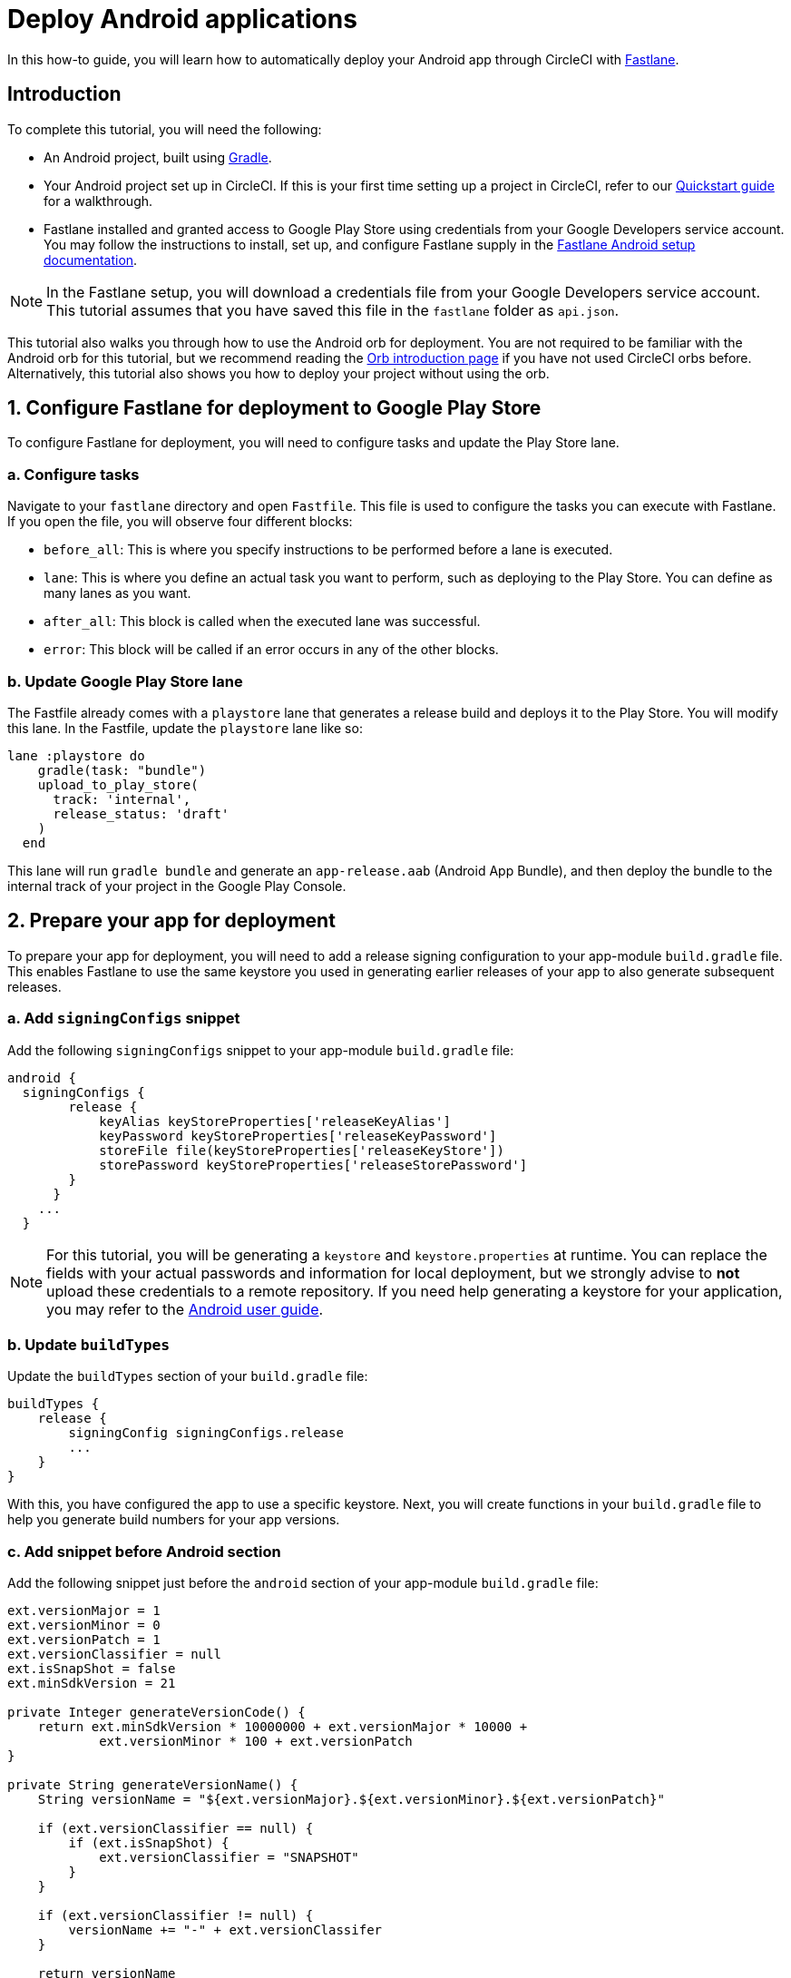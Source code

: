 = Deploy Android applications
:page-platform: Cloud
:page-description: Learn to deploy Android apps through CircleCI.
:icons: font
:experimental:

In this how-to guide, you will learn how to automatically deploy your Android app through CircleCI with link:https://fastlane.tools/[Fastlane].

[#introduction]
== Introduction

To complete this tutorial, you will need the following:

- An Android project, built using link:https://gradle.org/[Gradle].
- Your Android project set up in CircleCI. If this is your first time setting up a project in CircleCI, refer to our xref:getting-started:getting-started.adoc[Quickstart guide] for a walkthrough.
- Fastlane installed and granted access to Google Play Store using credentials from your Google Developers service account. You may follow the instructions to install, set up, and configure Fastlane supply in the link:https://docs.fastlane.tools/getting-started/android/setup/[Fastlane Android setup documentation].

NOTE: In the Fastlane setup, you will download a credentials file from your Google Developers service account. This tutorial assumes that you have saved this file in the `fastlane` folder as `api.json`.

This tutorial also walks you through how to use the Android orb for deployment. You are not required to be familiar with the Android orb for this tutorial, but we recommend reading the xref:orbs:use:orb-intro.adoc[Orb introduction page] if you have not used CircleCI orbs before. Alternatively, this tutorial also shows you how to deploy your project without using the orb.

[#configure-fastlane-for-deployment-to-google-play-store]
== 1. Configure Fastlane for deployment to Google Play Store

To configure Fastlane for deployment, you will need to configure tasks and update the Play Store lane.

[#configure-tasks]
=== a. Configure tasks

Navigate to your `fastlane` directory and open `Fastfile`. This file is used to configure the tasks you can execute with Fastlane. If you open the file, you will observe four different blocks:

- `before_all`: This is where you specify instructions to be performed before a lane is executed.
- `lane`: This is where you define an actual task you want to perform, such as deploying to the Play Store. You can define as many lanes as you want.
- `after_all`: This block is called when the executed lane was successful.
- `error`: This block will be called if an error occurs in any of the other blocks.

[#update-play-store-lane]
=== b. Update Google Play Store lane

The Fastfile already comes with a `playstore` lane that generates a release build and deploys it to the Play Store. You will modify this lane. In the Fastfile, update the `playstore` lane like so:

```
lane :playstore do
    gradle(task: "bundle")
    upload_to_play_store(
      track: 'internal',
      release_status: 'draft'
    )
  end
```

This lane will run `gradle bundle` and generate an `app-release.aab` (Android App Bundle), and then deploy the bundle to the internal track of your project in the Google Play Console.

[#prepare-your-app-for-deployment]
== 2. Prepare your app for deployment

To prepare your app for deployment, you will need to add a release signing configuration to your app-module `build.gradle` file. This enables Fastlane to use the same keystore you used in generating earlier releases of your app to also generate subsequent releases.

[#add-signingconfig-snippet]
=== a. Add `signingConfigs` snippet

Add the following `signingConfigs` snippet to your app-module `build.gradle` file:

```
android {
  signingConfigs {
        release {
            keyAlias keyStoreProperties['releaseKeyAlias']
            keyPassword keyStoreProperties['releaseKeyPassword']
            storeFile file(keyStoreProperties['releaseKeyStore'])
            storePassword keyStoreProperties['releaseStorePassword']
        }
      }
    ...
  }
```

NOTE: For this tutorial, you will be generating a `keystore` and `keystore.properties` at runtime. You can replace the fields with your actual passwords and information for local deployment, but we strongly advise to *not* upload these credentials to a remote repository. If you need help generating a keystore for your application, you may refer to the link:https://developer.android.com/studio/publish/app-signing#generate-key[Android user guide].

[#update-buildtypes]
=== b. Update `buildTypes`

Update the `buildTypes` section of your `build.gradle` file:

```
buildTypes {
    release {
        signingConfig signingConfigs.release
        ...
    }
}
```

With this, you have configured the app to use a specific keystore. Next, you will create functions in your `build.gradle` file to help you generate build numbers for your app versions.

[#add-android-snippet]
=== c. Add snippet before Android section

Add the following snippet just before the `android` section of your app-module `build.gradle` file:

```
ext.versionMajor = 1
ext.versionMinor = 0
ext.versionPatch = 1
ext.versionClassifier = null
ext.isSnapShot = false
ext.minSdkVersion = 21

private Integer generateVersionCode() {
    return ext.minSdkVersion * 10000000 + ext.versionMajor * 10000 +
            ext.versionMinor * 100 + ext.versionPatch
}

private String generateVersionName() {
    String versionName = "${ext.versionMajor}.${ext.versionMinor}.${ext.versionPatch}"

    if (ext.versionClassifier == null) {
        if (ext.isSnapShot) {
            ext.versionClassifier = "SNAPSHOT"
        }
    }

    if (ext.versionClassifier != null) {
        versionName += "-" + ext.versionClassifer
    }

    return versionName
}
```

In this snippet, you added variables that hold your app version values. You then added two methods, `generateVersionCode` and `generateVersionName` to generate the version code and version name based on how the app version value changes. This helps to give your app a unique and progressive way of generating your version code when you modify your app versions.

Note that you will need to update at least one parameter of the version for every deployment. Fastlane fails if a version code is reused.

[#update-defaultconfig]
=== d. Update properties in `defaultConfig`

Update the following properties in the `defaultConfig` section of the `build.gradle` file:

```
defaultConfig {
    versionName generateVersionName()
    versionCode generateVersionCode()
    // ... Leave others as is

}
```

Now your Android app is able to be bundled and deployed on your local machine.

[#set-up-circleci-deployment]
== 3. Set up CircleCI deployment

To set up CircleCI deployment, you will need to take a few security measures.

[#convert-keystore-to-base64]
=== a. Convert your keystore to base64

You need to convert your keystore to base64 to safely access it in CircleCI. You can do this conversion in the terminal using the following command:

```shell
$ base64 your_key_store
```

Save the output. You will need it in the next step.

[#set-env-vars]
=== b. Set environment variables

Next, you need to set xref:security:env-vars.adoc[environment variables] for deployment through CircleCI.

Open your Android project in the link:https://app.circleci.com/[CircleCI web app] and select *Project Settings*. Navigate to *Environment Variables* and add the following variables:

- `$BASE64_KEYSTORE` - Your base64 keystore, generated in the previous step
- `$GOOGLE_PLAY_KEY` - The contents of your `api.json` file, generated from the Fastlane install before starting this tutorial
- `$RELEASE_KEY_ALIAS` - Your key alias
- `$RELEASE_KEY_PASSWORD` - Your key password
- `$RELEASE_STORE_PASSWORD` - Your keystore password

[#import-keystore-properties]
=== c. Import keystore properties

Add the following snippet to your `build.gradle` file. This allows you to import your keystore properties from a `keystore.properties` that will be generated at runtime.

```
def keyStorePropertiesFile = rootProject.file("keystore.properties")
def keyStoreProperties = new Properties()
keyStoreProperties.load(new FileInputStream(keyStorePropertiesFile))

android {
...
}
```

****
You can also create a `keystore.properties` file in your project directory for local bundling and deployment, if you wish. Do *not* push this file or your keystore to a remote repository.

Use the following snippet to create this file:

```
releaseKeyAlias=YourKeyAlias
releaseKeyPassword=YourKeyPassword
releaseKeyStore=YourKeyStorePath
releaseStorePassword=YourKeyStorePassword
```
****

Now, you need to configure `.circleci/config.yml` to decrypt your keystore, generate `keystore.properties`, and create the Google Play API key at runtime.

If you have not already done so, create a `.circleci` folder in the root of your project repository. Inside the `.circleci` folder, create a `config.yml` file.

[#set-up-config-with-the-android-orb]
== 4. Set up your configuration

You can set up your configuration with the link:https://circleci.com/developer/orbs/orb/circleci/android[Android orb], or without the Android orb.

[#configuration-with-android-orb]
=== a. Set up configuration with the Android orb

Using the Android orb gives you two options for deploying to the Google Play Store. You can either use the `deploy_to_play_store` job from the orb, or run each command individually in a job.

[.tab.configAndroidOrb.Use_the_deploy-to-play-store_job]
--
To deploy using the `deploy-to-play-store` job you just need to add an `android/deploy_to_play_store` job to your list of jobs in your workflow.

If you set your environment variables as shown earlier in this tutorial, then you should not need to set the following parameters, as the default values take the same environment value names:

- `base64_keystore`
- `release_key_alias`
- `release_key_password`
- `release_store_password`
- `google_play_key`

The following snippet an example with each parameter set as its default value.

```yaml
workflows:
  deploy:
    jobs:
      - android/deploy_to_play_store:
                executor:
                  name: android/android_docker
                  tag: "2024.11.1"
                base64_keystore: BASE64_KEYSTORE
                release_key_alias: RELEASE_KEY_ALIAS
                release_key_password: RELEASE_KEY_PASSWORD
                release_keystore: ./keystore
                release_store_password: RELEASE_STORE_PASSWORD
                keystore_properties_working_directory: '.'
                google_play_key: GOOGLE_PLAY_KEY
                lane_name: deploy
                fastlane_working_directory: '.'
```

NOTE: The executor has no default value and must be set in the configuration.
--

[.tab.configAndroidOrb.Run_each_command_individually]
--
To run each command individually in a job, you will need to add the following commands to your job:

- `decode_key`
- `create_keystore_properties`
- `create_google_play_key`
- `fastlane_deploy`

Additionally, you need to run either `npm install` or `yarn install` using the Node orb.

As with the deploy-to-play-store approach, you will not need to set the parameters `base64-keystore`, `release-key-alias`, `release-key-password`, `release-store-password`, and `google-play-key`, if you had created environment variables as outlined earlier in this tutorial.

Below is an example configuration of this approach:

```yaml
orbs:
  android: circleci/android@3.0.2
  node: circleci/node@5.0.2
jobs:
  test-fastlane:
      docker:
        - image: cimg/android:2024.11.1
      resource_class: large
      steps:
        - checkout
        - node/install:
            install-yarn: false
            node-version: "16.13.0"
        - run: npm install
        - android/decode_keystore:
            keystore_location: android/app/keystore
        - android/create_keystore_properties:
            working_directory: android
        - android/create_google_play_key:
            working_directory: android
        - android/fastlane_deploy:
            working_directory: android
            lane_name: internal
```
--

[#set-up-config-without-the-android-orb]
=== b. Set up configuration without the Android orb

If you would prefer to not use the Android orb, you can follow the configuration directions below.

. **Decrypt keystore from base64**
+
Add the following command to your deployment job in `.circleci/config.yml` to decrypt your keystore from the base64 environment variable set earlier (`$BASE64_KEYSTORE`).
+
```yaml
run:
  name: Decode Android key store
  command: echo $BASE64_KEYSTORE | base64 -d | tee keystore android/app/keystore > /dev/null
```

. **Generate a `keystore.properties` file**
+
Next, you need to generate a `keystore.properties` file in order to publish your work to the Google Play Store.
+
To do so, you need to create another environment variable named `$RELEASE_KEYSTORE`, that points to the location of the decrypted keystore.
+
Add the following command to your deployment job:
+
```yaml
run:
  name: Create keystore.properties
  command: cd android && printf 'releaseKeyAlias=%s\nreleaseKeyPassword=%s\nreleaseKeyStore=%s\nreleaseStorePassword=%s' \
  $RELEASE_KEY_ALIAS $RELEASE_KEY_PASSWORD $RELEASE_KEYSTORE $RELEASE_STORE_PASSWORD > keystore.properties
```

. **Create Google Play API key**
+
Finally, you need to create your Google Play API key from your `api.json` You have already saved the value with an environment variable `$GOOGLE_PLAY_KEY`, so you can refer to this variable and write the `api.json` file at runtime, instead of uploading it to a remote repository.
+
Add the following command to the job:
+
```yaml
run:
  name: Create Google Play key
  command: echo $GOOGLE_PLAY_KEY > google-play-key.json
```

. **Deploy your app**
+
To now deploy your app, you need to add your Fastlane steps. To do this you only need to add a command that runs `fastlane my_deployment_lane`; in this case, the command looks like this:
+
```yaml
run: fastlane playstore
```
+
NOTE: You may need to install Fastlane on the image you are running your pipeline on. To do this, run `sudo gem install fastlane`.
+
Fastlane recommends using Bundler in this step. If you choose to use Bundler, you will need to add another step to install Bundler:
+
```
run: sudo gem install fastlane
```
+
Then, replace the `run: fastlane playstore` step with `run: bundle exec fastlane playstore`.

[#next-steps]
== Next steps

- xref:deploy-ios-applications.adoc[Deploy iOS apps]
